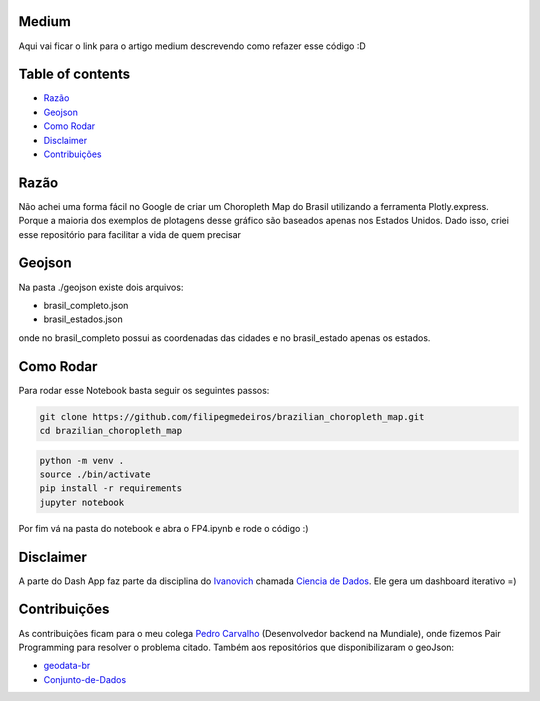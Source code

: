 .. image:: img/brazil_logo.png
    :align: center
    :alt: Choropleth Logo


.. |Github License| image:: https://img.shields.io/github/license/filipegmedeiros/brazilian_choropleth_map?style=for-the-badge
.. |Github Issues| image:: https://img.shields.io/github/issues/filipegmedeiros/brazilian_choropleth_map?style=for-the-badge
.. |Github Commit| image:: https://img.shields.io/github/last-commit/filipegmedeiros/brazilian_choropleth_map?style=for-the-badge

|Github License| |Github Issues| |Github Commit|


=================
Medium
=================

Aqui vai ficar o link para o artigo medium descrevendo como refazer esse código :D

=================
Table of contents
=================

- `Razão`_
- `Geojson`_
- `Como Rodar`_
- `Disclaimer`_
- `Contribuições`_

=======
Razão
=======
Não achei uma forma fácil no Google de criar um Choropleth Map do Brasil utilizando a ferramenta Plotly.express. Porque a maioria dos exemplos de plotagens desse gráfico são baseados apenas nos Estados Unidos. Dado isso, criei esse repositório para facilitar a vida de quem precisar

=======
Geojson
=======
Na pasta ./geojson existe dois arquivos:

- brasil_completo.json
- brasil_estados.json

onde no brasil_completo possui as coordenadas das cidades
e no brasil_estado apenas os estados.

============
Como Rodar
============
Para rodar esse Notebook basta seguir os seguintes passos:

.. code-block:: bash

    git clone https://github.com/filipegmedeiros/brazilian_choropleth_map.git
    cd brazilian_choropleth_map

.. code-block:: python

    python -m venv .
    source ./bin/activate
    pip install -r requirements
    jupyter notebook
    
Por fim vá na pasta do notebook e abra o FP4.ipynb
e rode o código :)

=============
Disclaimer
=============

A parte do Dash App faz parte da disciplina do `Ivanovich <https://github.com/ivanovitchm>`_
chamada `Ciencia de Dados <https://github.com/ivanovitchm/datascience2020.6>`_. Ele gera um dashboard iterativo =)

=============
Contribuições
=============

As contribuições ficam para o meu colega `Pedro Carvalho <https://www.linkedin.com/in/pedro-carvalho-143009164/>`_ (Desenvolvedor backend na Mundiale), onde fizemos Pair Programming para resolver o problema citado.
Também aos repositórios que disponibilizaram o geoJson:

- `geodata-br <https://github.com/tbrugz/geodata-br>`_
- `Conjunto-de-Dados <https://github.com/datalivre/Conjunto-de-Dados>`_
